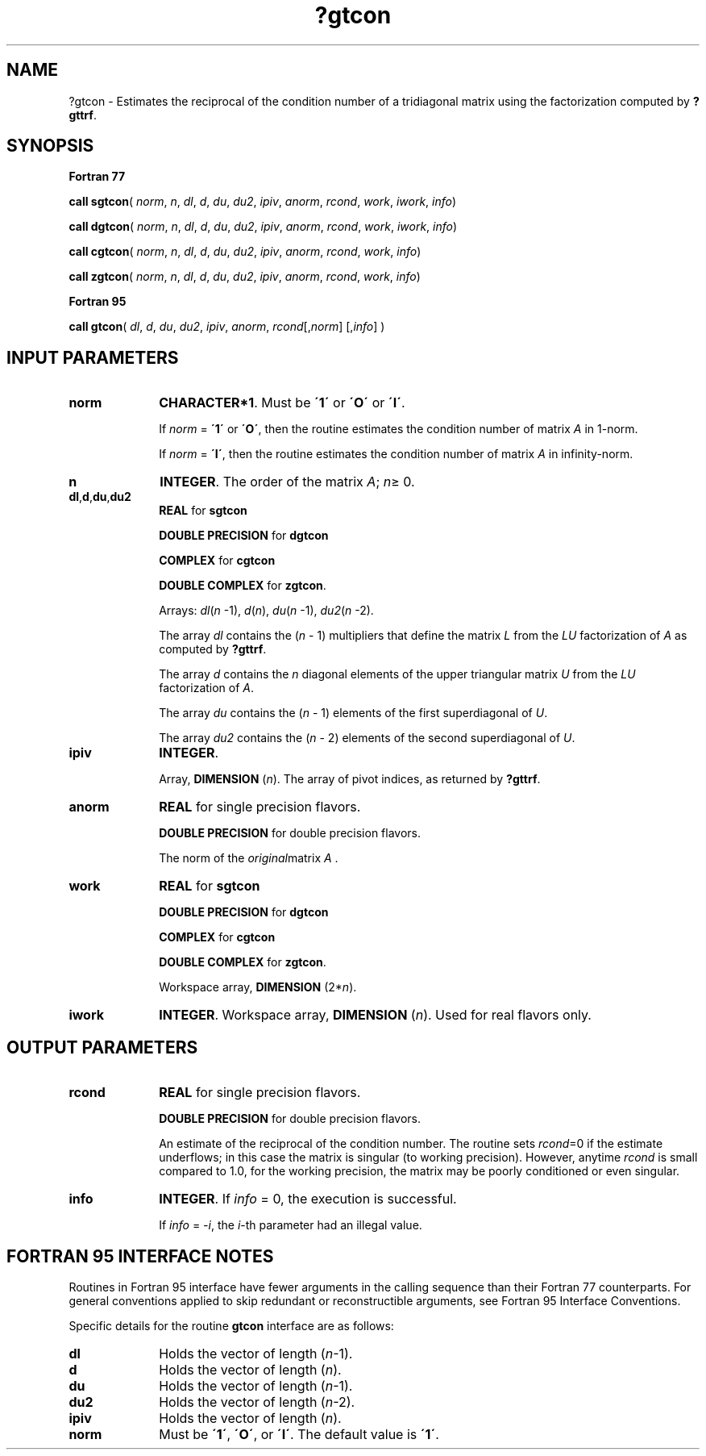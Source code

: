 .\" Copyright (c) 2002 \- 2008 Intel Corporation
.\" All rights reserved.
.\"
.TH ?gtcon 3 "Intel Corporation" "Copyright(C) 2002 \- 2008" "Intel(R) Math Kernel Library"
.SH NAME
?gtcon \- Estimates the reciprocal of the condition number of a tridiagonal matrix using the factorization computed by \fB?gttrf\fR.
.SH SYNOPSIS
.PP
.B Fortran 77
.PP
\fBcall sgtcon\fR( \fInorm\fR, \fIn\fR, \fIdl\fR, \fId\fR, \fIdu\fR, \fIdu2\fR, \fIipiv\fR, \fIanorm\fR, \fIrcond\fR, \fIwork\fR, \fIiwork\fR, \fIinfo\fR)
.PP
\fBcall dgtcon\fR( \fInorm\fR, \fIn\fR, \fIdl\fR, \fId\fR, \fIdu\fR, \fIdu2\fR, \fIipiv\fR, \fIanorm\fR, \fIrcond\fR, \fIwork\fR, \fIiwork\fR, \fIinfo\fR)
.PP
\fBcall cgtcon\fR( \fInorm\fR, \fIn\fR, \fIdl\fR, \fId\fR, \fIdu\fR, \fIdu2\fR, \fIipiv\fR, \fIanorm\fR, \fIrcond\fR, \fIwork\fR, \fIinfo\fR)
.PP
\fBcall zgtcon\fR( \fInorm\fR, \fIn\fR, \fIdl\fR, \fId\fR, \fIdu\fR, \fIdu2\fR, \fIipiv\fR, \fIanorm\fR, \fIrcond\fR, \fIwork\fR, \fIinfo\fR)
.PP
.B Fortran 95
.PP
\fBcall gtcon\fR( \fIdl\fR, \fId\fR, \fIdu\fR, \fIdu2\fR, \fIipiv\fR, \fIanorm\fR, \fIrcond\fR[,\fInorm\fR] [,\fIinfo\fR] )
.SH INPUT PARAMETERS

.TP 10
\fBnorm\fR
.NL
\fBCHARACTER*1\fR.  Must be \fB\'1\'\fR or \fB\'O\'\fR or \fB\'I\'\fR.
.IP
If \fInorm\fR = \fB\'1\'\fR or \fB\'O\'\fR, then the routine estimates the condition number of matrix \fIA\fR in 1-norm.
.IP
If \fInorm\fR = \fB\'I\'\fR, then the routine estimates the condition number of matrix \fIA\fR in infinity-norm.
.TP 10
\fBn\fR
.NL
\fBINTEGER\fR. The order of the matrix \fIA\fR; \fIn\fR\(>= 0.
.TP 10
\fBdl\fR,\fBd\fR,\fBdu\fR,\fBdu2\fR
.NL
\fBREAL\fR for \fBsgtcon\fR
.IP
\fBDOUBLE PRECISION\fR for \fBdgtcon\fR
.IP
\fBCOMPLEX\fR for \fBcgtcon\fR
.IP
\fBDOUBLE COMPLEX\fR for \fBzgtcon\fR.
.IP
Arrays: \fIdl\fR(\fIn\fR -1), \fId\fR(\fIn\fR), \fIdu\fR(\fIn\fR -1), \fIdu2\fR(\fIn\fR -2). 
.IP
The array \fIdl\fR contains the (\fIn\fR - 1) multipliers that define the matrix \fIL\fR from the \fILU\fR factorization of \fIA\fR as computed by \fB?gttrf\fR. 
.IP
The array \fId\fR contains the \fIn\fR diagonal elements of the upper triangular matrix \fIU\fR from the \fILU\fR factorization of \fIA\fR. 
.IP
The array \fIdu\fR contains the (\fIn\fR - 1) elements of the first superdiagonal of \fIU\fR. 
.IP
The array \fIdu2\fR contains the (\fIn\fR - 2) elements of the second superdiagonal of \fIU\fR.
.TP 10
\fBipiv\fR
.NL
\fBINTEGER\fR.
.IP
Array, \fBDIMENSION\fR (\fIn\fR). The array of pivot indices, as returned by \fB?gttrf\fR.
.TP 10
\fBanorm\fR
.NL
\fBREAL\fR for single precision flavors.
.IP
\fBDOUBLE PRECISION\fR for double precision flavors. 
.IP
The norm of the \fIoriginal\fRmatrix \fIA\fR .
.TP 10
\fBwork\fR
.NL
\fBREAL\fR for \fBsgtcon\fR
.IP
\fBDOUBLE PRECISION\fR for \fBdgtcon\fR
.IP
\fBCOMPLEX\fR for \fBcgtcon\fR
.IP
\fBDOUBLE COMPLEX\fR for \fBzgtcon\fR. 
.IP
Workspace array, \fBDIMENSION\fR (2*\fIn\fR).
.TP 10
\fBiwork\fR
.NL
\fBINTEGER\fR. Workspace array, \fBDIMENSION\fR  (\fIn\fR). Used for real flavors only.
.SH OUTPUT PARAMETERS

.TP 10
\fBrcond\fR
.NL
\fBREAL\fR for single precision flavors.
.IP
\fBDOUBLE PRECISION\fR for double precision flavors. 
.IP
An estimate of the reciprocal of the condition number. The routine sets \fIrcond\fR=0 if the estimate underflows; in this case the matrix is singular (to working precision). However, anytime \fIrcond\fR is small compared to 1.0, for the working precision, the matrix may be poorly conditioned or even singular.
.TP 10
\fBinfo\fR
.NL
\fBINTEGER\fR. If \fIinfo\fR = 0, the execution is successful. 
.IP
If \fIinfo\fR = \fI-i\fR, the \fIi\fR-th parameter had an illegal value.
.SH FORTRAN 95 INTERFACE NOTES
.PP
.PP
Routines in Fortran 95 interface have fewer arguments in the calling sequence than their Fortran 77  counterparts. For general conventions applied to skip redundant or reconstructible arguments, see Fortran 95  Interface Conventions.
.PP
Specific details for the routine \fBgtcon\fR interface are as follows:
.TP 10
\fBdl\fR
.NL
Holds the vector of length (\fIn\fR-1).
.TP 10
\fBd\fR
.NL
Holds the vector of length (\fIn\fR).
.TP 10
\fBdu\fR
.NL
Holds the vector of length (\fIn\fR-1).
.TP 10
\fBdu2\fR
.NL
Holds the vector of length (\fIn\fR-2).
.TP 10
\fBipiv\fR
.NL
Holds the vector of length (\fIn\fR).
.TP 10
\fBnorm\fR
.NL
Must be \fB\'1\'\fR, \fB\'O\'\fR, or \fB\'I\'\fR. The default value is \fB\'1\'\fR.
